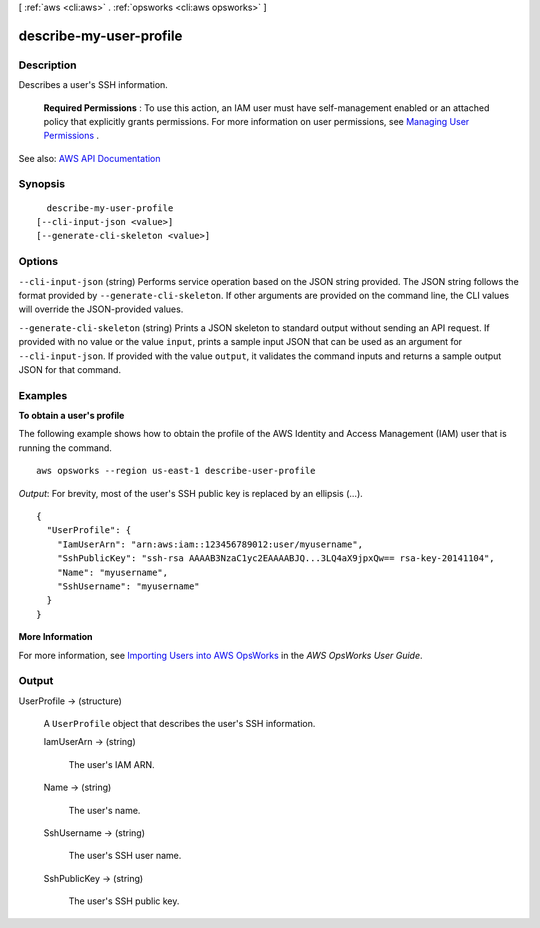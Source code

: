 [ :ref:`aws <cli:aws>` . :ref:`opsworks <cli:aws opsworks>` ]

.. _cli:aws opsworks describe-my-user-profile:


************************
describe-my-user-profile
************************



===========
Description
===========



Describes a user's SSH information.

 

 **Required Permissions** : To use this action, an IAM user must have self-management enabled or an attached policy that explicitly grants permissions. For more information on user permissions, see `Managing User Permissions <http://docs.aws.amazon.com/opsworks/latest/userguide/opsworks-security-users.html>`_ .



See also: `AWS API Documentation <https://docs.aws.amazon.com/goto/WebAPI/opsworks-2013-02-18/DescribeMyUserProfile>`_


========
Synopsis
========

::

    describe-my-user-profile
  [--cli-input-json <value>]
  [--generate-cli-skeleton <value>]




=======
Options
=======

``--cli-input-json`` (string)
Performs service operation based on the JSON string provided. The JSON string follows the format provided by ``--generate-cli-skeleton``. If other arguments are provided on the command line, the CLI values will override the JSON-provided values.

``--generate-cli-skeleton`` (string)
Prints a JSON skeleton to standard output without sending an API request. If provided with no value or the value ``input``, prints a sample input JSON that can be used as an argument for ``--cli-input-json``. If provided with the value ``output``, it validates the command inputs and returns a sample output JSON for that command.



========
Examples
========

**To obtain a user's profile**

The following example shows how to obtain the profile
of the AWS Identity and Access Management (IAM) user that is running the command. ::

  aws opsworks --region us-east-1 describe-user-profile

*Output*: For brevity, most of the user's SSH public key is replaced by an ellipsis (...). ::

  {
    "UserProfile": {
      "IamUserArn": "arn:aws:iam::123456789012:user/myusername", 
      "SshPublicKey": "ssh-rsa AAAAB3NzaC1yc2EAAAABJQ...3LQ4aX9jpxQw== rsa-key-20141104", 
      "Name": "myusername", 
      "SshUsername": "myusername"
    }
  }

**More Information**

For more information, see `Importing Users into AWS OpsWorks`_ in the *AWS OpsWorks User Guide*.

.. _`Importing Users into AWS OpsWorks`: http://docs.aws.amazon.com/opsworks/latest/userguide/opsworks-security-users-manage-import.html



======
Output
======

UserProfile -> (structure)

  

  A ``UserProfile`` object that describes the user's SSH information.

  

  IamUserArn -> (string)

    

    The user's IAM ARN.

    

    

  Name -> (string)

    

    The user's name.

    

    

  SshUsername -> (string)

    

    The user's SSH user name.

    

    

  SshPublicKey -> (string)

    

    The user's SSH public key.

    

    

  

